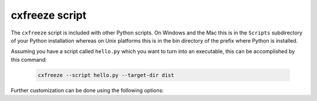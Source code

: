 cxfreeze script
===============

The ``cxfreeze`` script is included with other Python scripts. On Windows and
the Mac this is in the ``Scripts`` subdirectory of your Python installation
whereas on Unix platforms this is in the bin directory of the prefix where
Python is installed.

Assuming you have a script called ``hello.py`` which you want to turn into an
executable, this can be accomplished by this command:

  .. code-block:: console

    cxfreeze --script hello.py --target-dir dist

Further customization can be done using the following options:

.. option:: --script=NAME

    script which will be turned into an executable

.. option:: --init-script=NAME

    script which will be executed upon startup; if the
    name of the file is not an absolute file name, the
    subdirectory initscripts (rooted in the directory in
    which the **cx_Freeze** package is found) will be searched
    for a file matching the name

.. option:: --base=NAME, --base-name=NAME

    the name of the base executable; the pre-defined values are:
    "console" (default), "gui" and "service"; a user-defined base
    is accepted if it is given with an absolute path name

.. option:: --target-name=NAME

    the name of the target executable; the default value is the
    name of the script; it is recommended NOT to use an extension
    (automatically added on Windows); target-name with version is
    supported; if specified a path, raise an error

.. option:: --icon=ICON

    name of icon which should be included in the executable itself
    on Windows (ignored by Python app from Microsoft Store) or placed
    in the target directory for other platforms; it is recommended
    NOT to use an extension (automatically added ".ico" on Windows,
    ".icns" on macOS and ".png" or ".svg" on Linux and others)

.. option:: --manifest=NAME

    the name of manifest which should be included in the executable itself
    (Windows only - ignored by Python app from Microsoft Store)

.. option:: --uac-admin

    creates a manifest for an application that will request elevation
    (Windows only - ignored by Python app from Microsoft Store)

.. option:: --uac-uiaccess

    changes the application manifest to bypass user interface control
    (Windows only - ignored by Python app from Microsoft Store)

.. option:: --shortcut-name=NAME

    the name to give a shortcut for the executable when included in
    an MSI package (Windows only)

.. option:: --shortcut-dir=DIR

    the directory in which to place the shortcut when being
    installed by an MSI package; see the MSI Shortcut table documentation
    for more information on what values can be placed here (Windows only)

.. option:: --copyright

    the copyright value to include in the version resource
    associated with executable (Windows only)

.. option:: --trademarks

    the trademarks value to include in the version resource
    associated with the executable (Windows only)

.. option:: --version

   show program's version number and exit

.. option:: -h, --help

   show this help message and exit

.. versionadded:: 6.10
    ``manifest`` and ``uac-admin`` options.

.. versionadded:: 7.0
    ``uac-uiaccess`` option.
